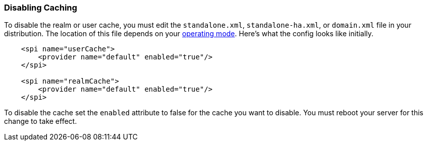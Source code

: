 
=== Disabling Caching

To disable the realm or user cache, you must edit the `standalone.xml`, `standalone-ha.xml`,
 or `domain.xml` file in your distribution.  The location of this file 
depends on your <<_operating-mode, operating mode>>.  
Here's what the config looks like initially.


[source,xml]
----

    <spi name="userCache">
        <provider name="default" enabled="true"/>
    </spi>

    <spi name="realmCache">
        <provider name="default" enabled="true"/>
    </spi>

----

To disable the cache set the `enabled` attribute to false for the cache you want to disable.  You must reboot your
server for this change to take effect.



